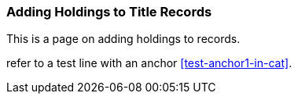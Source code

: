 Adding Holdings to Title Records
~~~~~~~~~~~~~~~~~~~~~~~~~~~~~~~~

This is a page on adding holdings to records.


refer to a test line with an anchor xref:test-anchor1-in-cat[].



